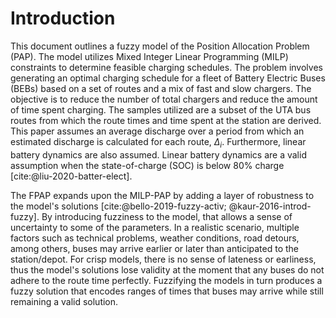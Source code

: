 * Introduction
This document outlines a fuzzy model of the Position Allocation Problem (PAP). The model utilizes Mixed Integer Linear
Programming (MILP) constraints to determine feasible charging schedules. The problem involves generating an optimal
charging schedule for a fleet of Battery Electric Buses (BEBs) based on a set of routes and a mix of fast and slow
chargers. The objective is to reduce the number of total chargers and reduce the amount of time spent charging. The
samples utilized are a subset of the UTA bus routes from which the route times and time spent at the station are derived.
This paper assumes an average discharge over a period from which an estimated discharge is calculated for each route,
$\Delta_i$. Furthermore, linear battery dynamics are also assumed. Linear battery dynamics are a valid assumption when the
state-of-charge (SOC) is below 80% charge [cite:@liu-2020-batter-elect].

The FPAP expands upon the MILP-PAP by adding a layer of robustness to the model's solutions
[cite:@bello-2019-fuzzy-activ; @kaur-2016-introd-fuzzy]. By introducing fuzziness to the model, that allows a sense of
uncertainty to some of the parameters. In a realistic scenario, multiple factors such as technical problems, weather
conditions, road detours, among others, buses may arrive earlier or later than anticipated to the station/depot. For
crisp models, there is no sense of lateness or earliness, thus the model's solutions lose validity at the moment that
any buses do not adhere to the route time perfectly. Fuzzifying the models in turn produces a fuzzy solution that
encodes ranges of times that buses may arrive while still remaining a valid solution.
